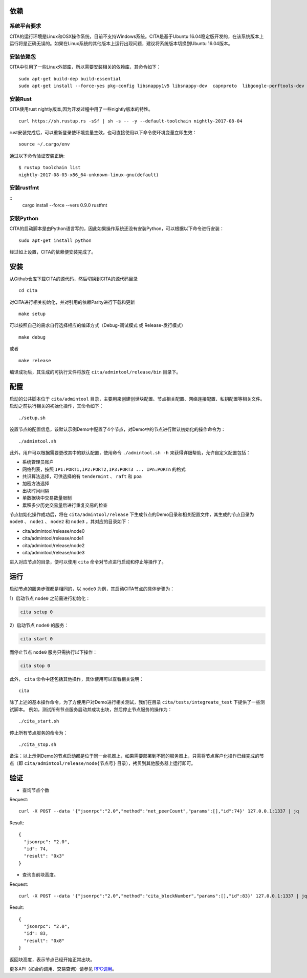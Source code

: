 依赖
=============

系统平台要求
---------------------------

CITA的运行环境是Linux和OSX操作系统，目前不支持Windows系统。CITA是基于Ubuntu 16.04稳定版开发的，在该系统版本上运行将是正确无误的。如果在Linux系统的其他版本上运行出现问题，建议将系统版本切换到Ubuntu 16.04版本。

安装依赖包
---------------------------

CITA中引用了一些Linux外部库，所以需要安装相关的依赖库，其命令如下：
::
  sudo apt-get build-dep build-essential
  sudo apt-get install --force-yes pkg-config libsnappy1v5 libsnappy-dev  capnproto  libgoogle-perftools-dev  libssl-dev libudev-dev  rabbitmq-server  google-perftools jq

安装Rust
---------------------------
CITA使用rust nightly版本,因为开发过程中用了一些nightly版本的特性。
::

  curl https://sh.rustup.rs -sSf | sh -s -- -y --default-toolchain nightly-2017-08-04

rust安装完成后，可以重新登录使环境变量生效，也可直接使用以下命令使环境变量立即生效：
::
   source ~/.cargo/env

通过以下命令验证安装正确:
::
   $ rustup toolchain list
   nightly-2017-08-03-x86_64-unknown-linux-gnu(default)

安装rustfmt
---------------------------
::
   cargo install --force --vers 0.9.0 rustfmt

安装Python
---------------------------

CITA的启动脚本是由Python语言写的，因此如果操作系统还没有安装Python，可以根据以下命令进行安装：
::

  sudo apt-get install python

经过如上设置，CITA的依赖便安装完成了。

安装
=============

从Github仓库下载CITA的源代码，然后切换到CITA的源代码目录
::

  cd cita

对CITA进行相关初始化，并对引用的依赖Parity进行下载和更新
::

  make setup

可以按照自己的需求自行选择相应的编译方式（Debug-调试模式 或 Release-发行模式）
::

  make debug

或者
::

  make release

编译成功后，其生成的可执行文件将放在 ``cita/admintool/release/bin`` 目录下。


配置
=============

启动的公共脚本位于 ``cita/admintool`` 目录，主要用来创建创世块配置、节点相关配置、网络连接配置、私钥配置等相关文件。启动之前执行相关的初始化操作，其命令如下：
::

  ./setup.sh

设置节点的配置信息，该默认示例Demo中配置了4个节点，对Demo中的节点进行默认初始化的操作命令为：
::

  ./admintool.sh

此外，用户可以根据需要更改其中的默认配置，使用命令 ``./admintool.sh -h`` 来获得详细帮助，允许自定义配置包括：

* 系统管理员账户
* 网络列表，按照 ``IP1:PORT1,IP2:PORT2,IP3:PORT3 ... IPn:PORTn`` 的格式
* 共识算法选择，可供选择的有 ``tendermint`` 、 ``raft`` 和 ``poa``
* 加密方法选择
* 出块时间间隔
* 单数据块中交易数量限制
* 累积多少历史交易量后进行重复交易的检查

节点初始化操作成功后，将在 ``cita/admintool/release`` 下生成节点的Demo目录和相关配置文件，其生成的节点目录为 ``node0`` 、 ``node1`` 、 ``node2`` 和 ``node3`` ，其对应的目录如下：

* cita/admintool/release/node0
* cita/admintool/release/node1
* cita/admintool/release/node2
* cita/admintool/release/node3

进入对应节点的目录，便可以使用 ``cita`` 命令对节点进行启动和停止等操作了。


运行
=============

启动节点的服务步骤都是相同的，以 ``node0`` 为例，其启动CITA节点的具体步骤为：

1）启动节点 ``node0`` 之前需进行初始化：

.. code-block:: none

  cita setup 0

2）启动节点 ``node0`` 的服务：

.. code-block:: none

  cita start 0

而停止节点 ``node0`` 服务只需执行以下操作：

.. code-block:: none

  cita stop 0

此外， ``cita`` 命令中还包括其他操作，具体使用可以查看相关说明：
::

  cita

除了上述的基本操作命令，为了方便用户对Demo进行相关测试，我们在目录 ``cita/tests/integreate_test`` 下提供了一些测试脚本。
例如，测试所有节点服务启动并成功出块，然后停止节点服务的操作为：
::

  ./cita_start.sh

停止所有节点服务的命令为：
::

  ./cita_stop.sh

备注：以上示例Demo的节点启动都是位于同一台机器上，如果需要部署到不同的服务器上，只需将节点客户化操作已经完成的节点（即 ``cita/admintool/release/node{节点号}`` 目录），拷贝到其他服务器上运行即可。


验证
=============

- 查询节点个数

Request:
::

    curl -X POST --data '{"jsonrpc":"2.0","method":"net_peerCount","params":[],"id":74}' 127.0.0.1:1337 | jq


Result:
::

    {
      "jsonrpc": "2.0",
      "id": 74,
      "result": "0x3"
    }


- 查询当前块高度。

Request:
::

    curl -X POST --data '{"jsonrpc":"2.0","method":"cita_blockNumber","params":[],"id":83}' 127.0.0.1:1337 | jq


Result:
::

    {
      "jsonrpc": "2.0",
      "id": 83,
      "result": "0x8"
    }

返回块高度，表示节点已经开始正常出块。

更多API（如合约调用、交易查询）请参见 RPC调用_。

.. _RPC调用: rpc.html
